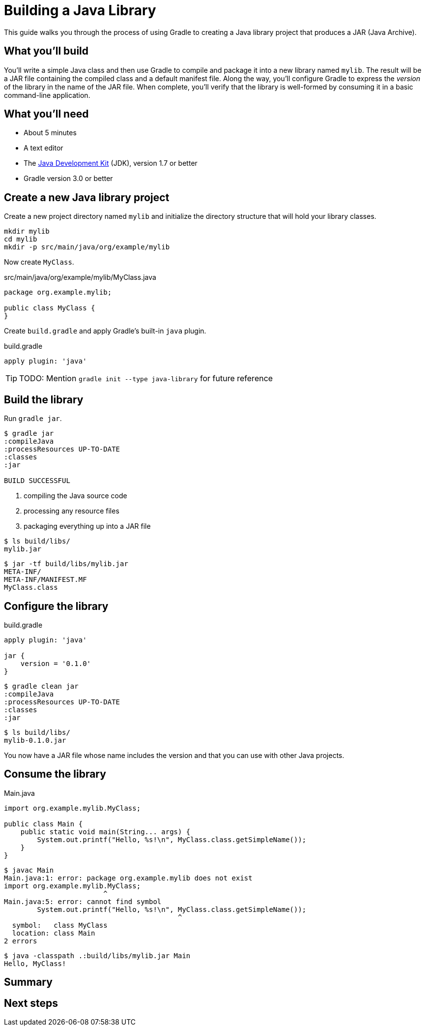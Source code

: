 = Building a Java Library

This guide walks you through the process of using Gradle to creating a Java library project that produces a JAR (Java Archive).

== What you’ll build

You'll write a simple Java class and then use Gradle to compile and package it into a new library named `mylib`. The result will be a JAR file containing the compiled class and a default manifest file. Along the way, you'll configure Gradle to express the _version_ of the library in the name of the JAR file. When complete, you'll verify that the library is well-formed by consuming it in a basic command-line application.

== What you’ll need

 - About 5 minutes
 - A text editor
 - The http://www.oracle.com/technetwork/java/javase/downloads/index.html[Java Development Kit] (JDK), version 1.7 or better
 - Gradle version 3.0 or better

== Create a new Java library project

Create a new project directory named `mylib` and initialize the directory structure that will hold your library classes.

[source,shell]
----
mkdir mylib
cd mylib
mkdir -p src/main/java/org/example/mylib
----

Now create `MyClass`.

[source,java]
.src/main/java/org/example/mylib/MyClass.java
----
package org.example.mylib;

public class MyClass {
}
----

Create `build.gradle` and apply Gradle's built-in `java` plugin.

[source,gradle]
.build.gradle
----
apply plugin: 'java'
----


[TIP]
====
TODO: Mention `gradle init --type java-library` for future reference
====

== Build the library

Run `gradle jar`.

----
$ gradle jar
:compileJava
:processResources UP-TO-DATE
:classes
:jar

BUILD SUCCESSFUL
----

 1. compiling the Java source code
 2. processing any resource files
 3. packaging everything up into a JAR file

----
$ ls build/libs/
mylib.jar
----

----
$ jar -tf build/libs/mylib.jar
META-INF/
META-INF/MANIFEST.MF
MyClass.class
----

== Configure the library

[source,groovy]
.build.gradle
----
apply plugin: 'java'

jar {
    version = '0.1.0'
}
----

----
$ gradle clean jar
:compileJava
:processResources UP-TO-DATE
:classes
:jar
----

----
$ ls build/libs/
mylib-0.1.0.jar
----

You now have a JAR file whose name includes the version and that you can use with other Java projects.

== Consume the library

[source,java]
.Main.java
----
import org.example.mylib.MyClass;

public class Main {
    public static void main(String... args) {
        System.out.printf("Hello, %s!\n", MyClass.class.getSimpleName());
    }
}
----

----
$ javac Main
Main.java:1: error: package org.example.mylib does not exist
import org.example.mylib.MyClass;
                        ^
Main.java:5: error: cannot find symbol
        System.out.printf("Hello, %s!\n", MyClass.class.getSimpleName());
                                          ^
  symbol:   class MyClass
  location: class Main
2 errors
----

----
$ java -classpath .:build/libs/mylib.jar Main
Hello, MyClass!
----

== Summary

== Next steps

////
 - Getting Started Publishing Java Libraries gradle/build-tool-web#42
 - Adding a Java library into a multi-project build?
 - Building Java command line apps and webapps?
 - Publishing?
 - Managing a different directory structure (e.g. Grails)?
////
